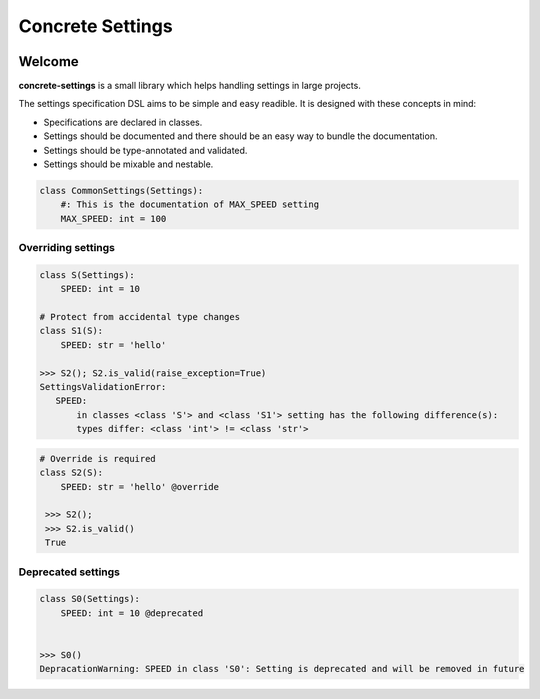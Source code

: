 Concrete Settings
#################

.. image:: https://travis-ci.org/BasicWolf/concrete-settings.svg?branch=master
    :target: https://travis-ci.org/BasicWolf/concrete-settings

.. image:: docs/src/_static/img/codestyle_black.svg
    :target: https://github.com/ambv/black

Welcome
=======

**concrete-settings** is a small library which helps handling settings in large projects.

The settings specification DSL aims to be simple and easy readible.
It is designed with these concepts in mind:

* Specifications are declared in classes.
* Settings should be documented and there should be an easy way to bundle the documentation.
* Settings should be type-annotated and validated.
* Settings should be mixable and nestable.



.. code-block:: python

   class CommonSettings(Settings):
       #: This is the documentation of MAX_SPEED setting
       MAX_SPEED: int = 100

Overriding settings
-------------------

.. code-block:: python

   class S(Settings):
       SPEED: int = 10

   # Protect from accidental type changes
   class S1(S):
       SPEED: str = 'hello'

   >>> S2(); S2.is_valid(raise_exception=True)
   SettingsValidationError:
      SPEED:
          in classes <class 'S'> and <class 'S1'> setting has the following difference(s):
          types differ: <class 'int'> != <class 'str'>

.. code-block:: python

   # Override is required
   class S2(S):
       SPEED: str = 'hello' @override

    >>> S2();
    >>> S2.is_valid()
    True


Deprecated settings
-------------------

.. code-block:: python

   class S0(Settings):
       SPEED: int = 10 @deprecated


   >>> S0()
   DepracationWarning: SPEED in class 'S0': Setting is deprecated and will be removed in future
